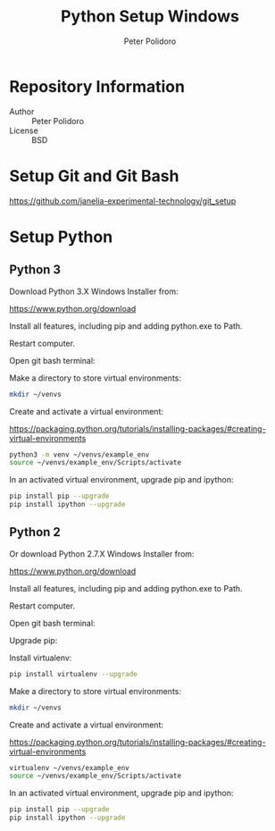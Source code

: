 #+TITLE: Python Setup Windows
#+AUTHOR: Peter Polidoro
#+EMAIL: peterpolidoro@gmail.com

* Repository Information
  - Author :: Peter Polidoro
  - License :: BSD

* Setup Git and Git Bash

  [[https://github.com/janelia-experimental-technology/git_setup]]

* Setup Python

** Python 3

  Download Python 3.X Windows Installer from:

  [[https://www.python.org/download]]

  Install all features, including pip and adding python.exe to Path.

  Restart computer.

  Open git bash terminal:

  Make a directory to store virtual environments:

  #+BEGIN_SRC sh
    mkdir ~/venvs
  #+END_SRC

  Create and activate a virtual environment:

  [[https://packaging.python.org/tutorials/installing-packages/#creating-virtual-environments]]

  #+BEGIN_SRC sh
    python3 -m venv ~/venvs/example_env
    source ~/venvs/example_env/Scripts/activate
  #+END_SRC

  In an activated virtual environment, upgrade pip and ipython:

  #+BEGIN_SRC sh
    pip install pip --upgrade
    pip install ipython --upgrade
  #+END_SRC

** Python 2
  Or download Python 2.7.X Windows Installer from:

  [[https://www.python.org/download]]

  Install all features, including pip and adding python.exe to Path.

  Restart computer.

  Open git bash terminal:

  Upgrade pip:

  Install virtualenv:

  #+BEGIN_SRC sh
    pip install virtualenv --upgrade
  #+END_SRC

  Make a directory to store virtual environments:

  #+BEGIN_SRC sh
    mkdir ~/venvs
  #+END_SRC

  Create and activate a virtual environment:

  [[https://packaging.python.org/tutorials/installing-packages/#creating-virtual-environments]]

  #+BEGIN_SRC sh
    virtualenv ~/venvs/example_env
    source ~/venvs/example_env/Scripts/activate
  #+END_SRC

  In an activated virtual environment, upgrade pip and ipython:

  #+BEGIN_SRC sh
    pip install pip --upgrade
    pip install ipython --upgrade
  #+END_SRC

